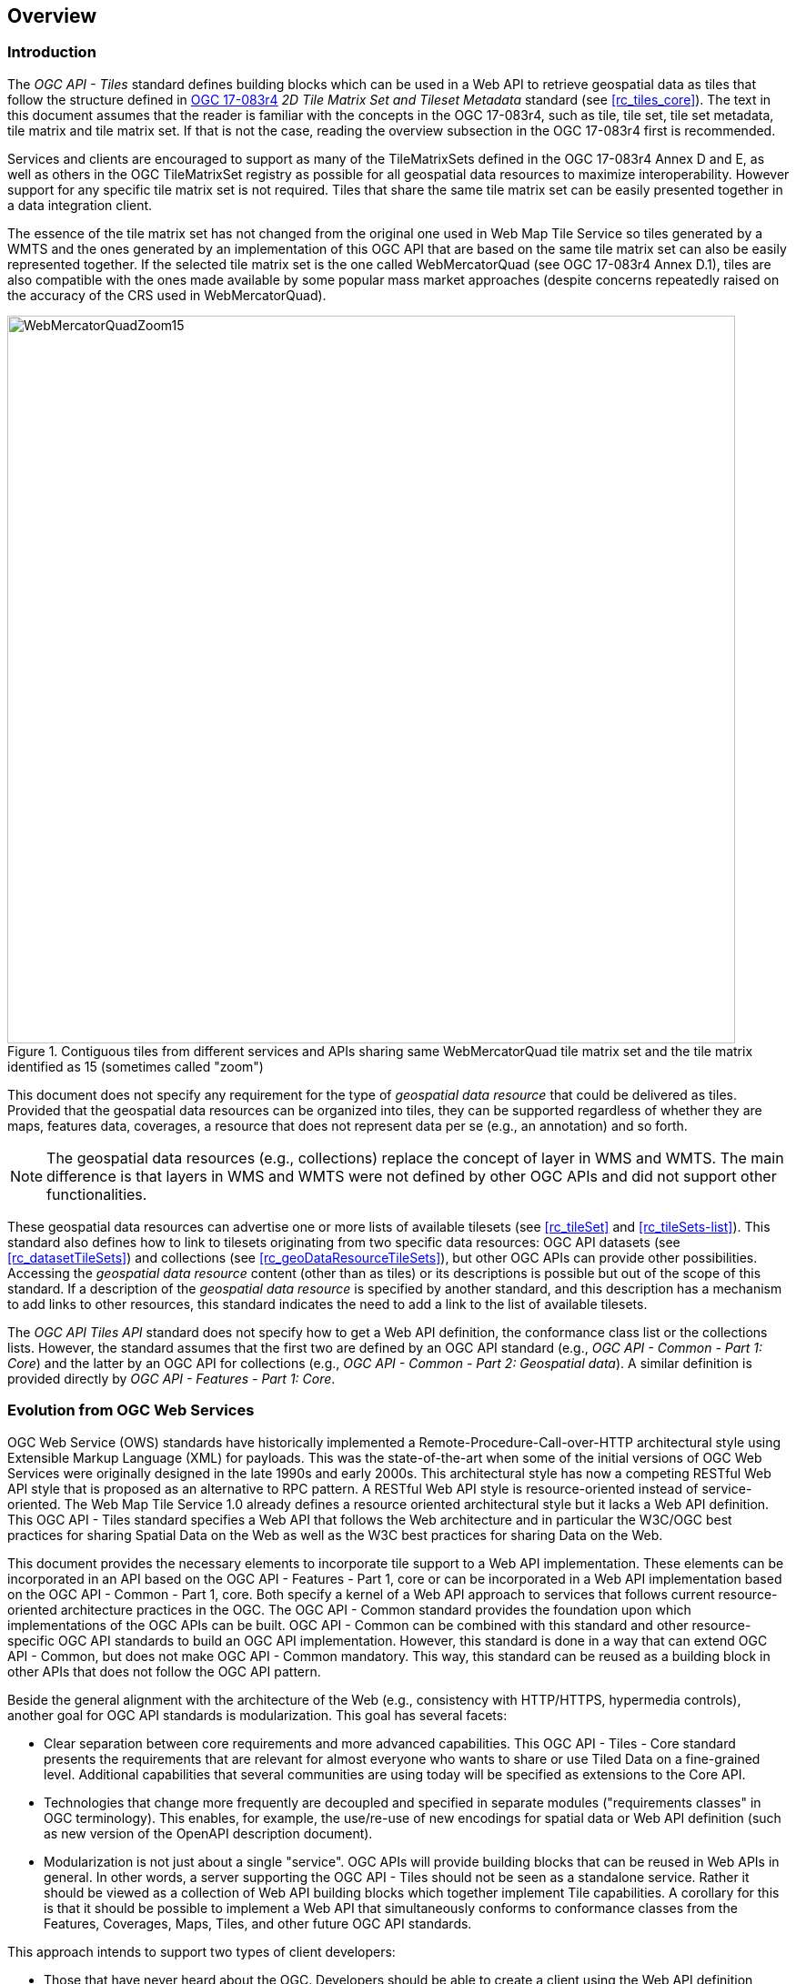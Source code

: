 [[overview]]
== Overview

=== Introduction

The _OGC API - Tiles_ standard defines building blocks which can be used in a Web API to retrieve geospatial data as tiles that follow the structure defined in https://docs.ogc.org/is/17-083r4/17-083r4.html[OGC 17-083r4] _2D Tile Matrix Set and Tileset Metadata_ standard (see <<rc_tiles_core>>). The text in this document assumes that the reader is familiar with the concepts in the OGC 17-083r4, such as tile, tile set, tile set metadata, tile matrix and tile matrix set. If that is not the case, reading the overview subsection in the OGC 17-083r4 first is recommended.

Services and clients are encouraged to support as many of the TileMatrixSets defined in the OGC 17-083r4 Annex D and E, as well as others in the OGC TileMatrixSet registry as possible for all geospatial data resources to maximize interoperability.
However support for any specific tile matrix set is not required.
Tiles that share the same tile matrix set can be easily presented together in a data integration client.

The essence of the tile matrix set has not changed from the original one used in Web Map Tile Service so tiles generated by a WMTS and the ones generated by an implementation of this OGC API that are based on the same tile matrix set can also be easily represented together. If the selected tile matrix set is the one called WebMercatorQuad (see OGC 17-083r4 Annex D.1), tiles are also compatible with the ones made available by some popular mass market approaches (despite concerns repeatedly raised on the accuracy of the CRS used in WebMercatorQuad).

[#img_WebMercatorQuadZoom15,reftext='{figure-caption} {counter:figure-num}']
.Contiguous tiles from different services and APIs sharing same WebMercatorQuad tile matrix set and the tile matrix identified as 15 (sometimes called "zoom")
image::images/WebMercatorQuadZoom15.png[width=800,align="center"]

This document does not specify any requirement for the type of _geospatial data resource_ that could be delivered as tiles.
Provided that the geospatial data resources can be organized into tiles, they can be supported regardless of whether they are maps, features data,
coverages, a resource that does not represent data per se (e.g., an annotation) and so forth.

NOTE: The geospatial data resources (e.g., collections) replace the concept of layer in WMS and WMTS. The main difference is that layers in WMS and WMTS were not defined by other OGC APIs and did not support other functionalities.

These geospatial data resources can advertise one or more lists of available tilesets (see <<rc_tileSet>> and <<rc_tileSets-list>>).
This standard also defines how to link to tilesets originating from two specific data resources:
OGC API datasets (see <<rc_datasetTileSets>>) and collections (see <<rc_geoDataResourceTileSets>>), but other OGC APIs can provide other possibilities.
Accessing the _geospatial data resource_ content (other than as tiles) or its descriptions is possible but out of the scope of this standard.
If a description of the _geospatial data resource_ is specified by another standard, and this description has a mechanism to add links to other resources, this standard indicates the need to add a link to the list of available tilesets.

The _OGC API Tiles API_ standard does not specify how to get a Web API definition, the conformance class list or the collections lists.
However, the standard assumes that the first two are defined by an OGC API standard (e.g., _OGC API - Common - Part 1: Core_) and the latter by an
OGC API for collections (e.g., _OGC API - Common - Part 2: Geospatial data_). A similar definition is provided directly by _OGC API - Features - Part 1: Core_.

=== Evolution from OGC Web Services

OGC Web Service (OWS) standards have historically implemented a Remote-Procedure-Call-over-HTTP architectural style using Extensible Markup Language (XML) for payloads. This was the state-of-the-art when some of the initial versions of OGC Web Services were originally designed in the late 1990s and early 2000s. This architectural style has now a competing RESTful Web API style that is proposed as an alternative to RPC pattern. A RESTful Web API style is resource-oriented instead of service-oriented. The Web Map Tile Service 1.0 already defines a resource oriented architectural style but it lacks a Web API definition. This OGC API - Tiles standard specifies a Web API that follows the Web architecture and in particular the W3C/OGC best practices for sharing Spatial Data on the Web as well as the W3C best practices for sharing Data on the Web.

This document provides the necessary elements to incorporate tile support to a Web API implementation. These elements can be incorporated in an API based on the OGC API - Features - Part 1, core or can be incorporated in a Web API implementation based on the OGC API - Common - Part 1, core. Both specify a kernel of a Web API approach to services that follows current resource-oriented architecture practices in the OGC. The OGC API - Common standard provides the foundation upon which implementations of the OGC APIs can be built. OGC API - Common can be combined with this standard and other resource-specific OGC API standards to build an OGC API implementation. However, this standard is done in a way that can extend OGC API - Common, but does not make OGC API - Common mandatory. This way, this standard can be reused as a building block in other APIs that does not follow the OGC API pattern.

Beside the general alignment with the architecture of the Web (e.g., consistency with HTTP/HTTPS, hypermedia controls), another goal for OGC API standards is modularization. This goal has several facets:

* Clear separation between core requirements and more advanced capabilities. This OGC API - Tiles - Core standard presents the requirements that are relevant for almost everyone who wants to share or use Tiled Data on a fine-grained level. Additional capabilities that several communities are using today will be specified as extensions to the Core API.
* Technologies that change more frequently are decoupled and specified in separate modules ("requirements classes" in OGC terminology). This enables, for example, the use/re-use of new encodings for spatial data or Web API definition (such as new version of the OpenAPI description document).
* Modularization is not just about a single "service". OGC APIs will provide building blocks that can be reused in Web APIs in general. In other words, a server supporting the OGC API - Tiles should not be seen as a standalone service. Rather it should be viewed as a collection of Web API building blocks which together implement Tile capabilities. A corollary for this is that it should be possible to implement a Web API that simultaneously conforms to conformance classes from the Features, Coverages, Maps, Tiles, and other future OGC API standards.

This approach intends to support two types of client developers:

* Those that have never heard about the OGC. Developers should be able to create a client using the Web API definition without the need to adopt a specific OGC approach (they no longer need to read how to implement a GetCapabilities, allowing them to focus on the geospatial aspects).
* Those that want to write a "generic" client that can access OGC APIs. In other words, they are not specific for a particular Web API.

As a result of following a RESTful approach, OGC API implementations are not backwards compatible with OWS implementations per se. However, a design goal is to define OGC APIs in a way that an OGC API interface can be mapped to an OWS implementation (where appropriate). OGC APIs are intended to be simpler and more modern, but still an evolution from the previous versions and their implementations making the transition easy (e.g. by initially implementing facades in front of the current OWS services).

=== Relationship to other OGC API standards

The OGC WMS and WMTS share the concept of a map and the capability to create and distribute maps at a limited resolution and size.
In WMS, the number of rows and columns that a map should have can be selected by the user within limits, and in WMTS the number of rows and columns of the tile is predefined in the tile matrix.

With time, the concept of a tile, initially used for _map tiles_ has been generalized to other data models such as feature data (some vendors use the expression _vector tiles_)
and even to coverage data or processes that can be parallelized dividing the space in tiles.
This standard presents an approach to tiles that can be applied to almost every resource type that returns geospatial data.
If applied in conjunction with the OGC API - Features standard and on top of a feature collection, the expected result is tiled feature data.
If applied in conjunction with the OGC API - Maps standard and on top of a collection that is transformed into a map by applying a style,
the result should be map tiles (usually in PNG or JPEG format).

This standard can be referenced by other standards providing resources that that can be offered as tiles. For example:

* _OGC API - Maps_ specifies the link relation types to access map tilesets from a dataset or collection.
* _OGC API - Styles_ defines paths to list available styles from which tilesets can also be accessed.
* _OGC API - Coverages_ specifies the link relation types and specifics of retrieving coverage tiles.
* _OGC API - Processes - Part 3: Workflows and Chaining_ provides a mechanism to trigger localized processing workflows as a result of retrieving tiles (for a specific area and resolution of interest).

This document is the first part of a series of _OGC API - Tiles_ "parts" that use the core and extensions model.
It is foreseen that future parts will specify other extensions, such as how to get information of a point in a tile and how to retrieve multiple tiles in a single request.
Other standards or extensions of standards may also provide mechanisms (e.g., additional query parameters) to deal with additional dimensions such as elevation, or more advanced temporal capabilities than what is defined in this standard's _datetime_ conformance class.

=== Using this standard independently

Although this standard is designed as a building block that can be leveraged by other standards adding precisions about specific types of data available as tiles
(e.g., _OGC API - Maps_ and _OGC API - Coverages_), the conformance classes defined in this document are still concrete enough to make it possible to distribute
and request various types of tiled data, including coverages, vector features and maps, by relying strictly on the content herein and in the
2D Tile Matrix Set and Tileset metadata 2.0 standard.

As informative guidance on how this can be achieved, implementations should consider the following aspects.

==== Description of the domain

Three different mechanisms are defined by this standard to describe the domain of the tiles, including spatiotemporal axes as well as additional dimensions.

With the _Geodata Tilesets List_ conformance class, the collection description inherited from _OGC API - Common - Part 2_ contains an `extent` property that can
describe both the spatial and temporal domain of the data. In addition, the _Unified Additional Dimensions_ common building block, used in the
example OpenAPI definition, further specifies that additional dimensions shall be described in a similar way to the temporal dimension.
An extra `grid` property in the example OpenAPI definition also allows to specify the resolution and the number of cells (for data organized as a regular grid) or
a list of coordinates (for data organized as an irregular grid) along each dimension.

With the _TileSet_ conformance class, the tile set metadata allows to specify a spatial bounding box for tiles as a whole, as well as for each individual
collections of geospatial data represented or contained within the tiles (the _layers_). The resolution of these layers can also be specified by including
the minimum and maximum cell size and equivalent scale denominators. The informative Annex J of the 2D Tile Matrix Set and Tileset metadata 2.0 standard
further extends this capability to describe the domainset by enhancing the schema to include bounds and resolution for additional dimensions, also able to handle
the particularity of unequal temporal units. The annex also includes provisions to describe tile matrix sets featuring additional dimensions which not only
extend in other dimensions, but can also define divisions and downsampling of these additional dimensions for lower resolution tile matrices.

In addition to describing the bounds of the tileset dimensions, the _TileSet_ conformance class also allows to specify limits in terms of identifiers for
the minimum and maximum tile matrices, tile rows, and tile columns for which data is available.

==== Description of the observed or measured properties

With the _TileSet_ conformance class, the tile set metadata allows to specify a the measured or observed properties for each
collections of geospatial data represented or contained within the tiles (the _layers_). For each of these properties, a JSON schema and semantic information
can be described. This can be used to describe properties for feature collections or the range type of coverages.

==== Available formats and tile response expectations

This standard defines six conformance classes for specific encodings to encode different types of tiled data.
Additional encodings can be supported using HTTP content negotiation, following conventions specific to those encodings while falling back to the closest
encoding defined in these conformance classes (e.g., using the GeoTIFF and netCDF conformance class as a model for other coverage data, the JPG and PNG classes
for other map tiles encodings, and the Mapbox Vector Tiles or GeoJSON for other vector tiles encodings).
The informative Annex J of the 2D Tile Matrix Set and Tileset metadata standard also describes a mechanism that can be used to deliver and access 3D content
using this standard, including 3D models either batched as a single mesh, or as points vector tiles referencing shared 3D models.

==== Limitations

Although this standard can be used by itself, other OGC API standards or draft specifications may provide additional capabilities and specify additional
normative requirements describing how to retrieve specific types of tiled content, or allowing to describe in greater detail the domain or the observed or
measured properties within the tiled data. Conforming to these standards as well may enable greater interoperability.
For example, for map tiles, this standard does not define how a client requests a specific background color or whether tiles should be opaque or transparent.

=== How to approach an OGC API
There are at least two ways to approach an OGC API.

* Read the landing page, look for links, follow them and discover new links until the desired resource is found
* Read a Web API definition document that will specify a list of paths and path templates to resources.

For the first approach, many resources in the Web API include links with _rel_ properties to know the reason and purpose for this relation. The following figure illustrates the resources as ellipses and the links as arrows with the link _rel_ as a label.

[#img_relMapTiles,reftext='{figure-caption} {counter:figure-num}']
.Resources and relations to them via links
image::images/relMapTiles.png[width=800,align="center"]

For the second approach, implementations should consider the <<rc_oas30_definition>> which specifies the use of _operationID_ suffixes, providing a mechanism to associate API paths with the requirements class that they implement.

There is yet a third way to approach an OGC API that relies on assuming a set of predefined paths and path templates.
These predefined paths are used in many examples in this document and are presented together in <<table_resources>>.
It is expected that many implementations of this Standard will provide a Web API definition document (e.g. OpenAPI) using this set of predefined paths and path templates to get necessary resources directly.
All this could mislead the reader into getting the false impression that the predefined paths are enforced.
Therefore, building a client that is assuming a predefined set of paths is risky.
However, it is expected that many API implementations will actually follow the predefined set of paths and the client using this approach could be successful in many occasions.
Again, be aware that these paths are not required by this Standard.

[#table_resources,reftext='{table-caption} {counter:table-num}']
.Overview of resources and common direct links that can be used to define an OGC API - Tiles implementation
[cols="33,66",options="header"]
!===
|Resource name                                             |Common path
|Landing page^4^                                           |`{datasetRoot}/`
|Conformance declaration^4^                                |`{datasetRoot}/conformance`
|Tiling Schemes^6^                                         |`{datasetRoot}/tileMatrixSets`
|Tiling Scheme^6^ (tile matrix set^2^)                     |`{datasetRoot}/tileMatrixSets/{tileMatrixSetId}`
2+|*_Dataset Tiles_*{set:cellbgcolor:#EEEEEE}
2+|_Dataset Feature Tiles_^3^{set:cellbgcolor:#EEEEEE}
|Dataset tileset list^1,2^ {set:cellbgcolor:#FFFFFF}       |`{datasetRoot}/tiles`
|Dataset tileset metadata^1,2^ (in one tile matrix set^2^) |`{datasetRoot}/tiles/{tileMatrixSetId}`
|Dataset feature tile^1,3^                                 |`{datasetRoot}/tiles/{tileMatrixSetId}/{tileMatrix}/{tileRow}/{tileCol}`
2+|_Dataset Map tiles_{set:cellbgcolor:#EEEEEE}
|Map tileset list^2^ (geospatial resources^1^){set:cellbgcolor:#FFFFFF}             |`{datasetRoot}/map/tiles`
|Map tileset metadata^2^ (geospatial resources^1^)         |`{datasetRoot}/map/tiles/{tileMatrixSetId}`
|Map tile^1^                                               |`{datasetRoot}/map/tiles/{tileMatrixSetId}/{tileMatrix}/{tileRow}/{tileCol}`
2+|*_Geospatial data collections_*^5^{set:cellbgcolor:#EEEEEE}
|Collections^5^{set:cellbgcolor:#FFFFFF}                   |`{datasetRoot}/collections`
|Collection^5^                                             |`{datasetRoot}/collections/{collectionId}`
2+|_Collection Feature Tiles_^3^{set:cellbgcolor:#EEEEEE}
|Feature tileset list^2^{set:cellbgcolor:#FFFFFF}          |`{datasetRoot}/collections/{collectionId}/tiles`
|Feature tileset metadata^2^                               |`{datasetRoot}/collections/{collectionId}/tiles/{tileMatrixSetId}`
|Feature tile^3^                                           |`{datasetRoot}/collections/{collectionId}/tiles/{tileMatrixSetId}/{tileMatrix}/{tileRow}/{tileCol}`
2+|_Collection Map tiles_{set:cellbgcolor:#EEEEEE}
|Map tileset list^2^{set:cellbgcolor:#FFFFFF}              |`{datasetRoot}/collections/{collectionId}/map/tiles`
|Map tileset metadata^2^                                   |`{datasetRoot}/collections/{collectionId}/map/tiles/{tileMatrixSetId}`
|Map tile                                                  |`{datasetRoot}/collections/{collectionId}/map/tiles/{tileMatrixSetId}/{tileMatrix}/{tileRow}/{tileCol}`
2+|_Coverage tiles_{set:cellbgcolor:#EEEEEE}
|Coverage tileset list^2^{set:cellbgcolor:#FFFFFF}         |`{datasetRoot}/collections/{collectionId}/coverage/tiles`
|Coverage tileset metadata^2^                              |`{datasetRoot}/collections/{collectionId}/coverage/tiles/{tileMatrixSetId}`
|Coverage tile                                             |`{datasetRoot}/collections/{collectionId}/coverage/tiles/{tileMatrixSetId}/{tileMatrix}/{tileRow}/{tileCol}`
2+|^1^ From the whole dataset or one or more geospatial resources or collections

^2^ Specified in the _Two Dimensional Tile Matrix Set and Tileset Metadata_ standard

^3^ Some vendors use the expression _vector tiles_

^4^ Specified in the _OGC API - Common Part 1: Core_ standard

^5^ Specified in the _OGC API - Common Part 2: Geospatial data_ standard

^6^ Recommended but not required by the core of this standard
!===

NOTE: Despite the fact that full path and full path templates in the previous table are used in many implementations of the OGC API - Tiles standard, these exact paths are ONLY examples and are NOT required by this standard. Other paths are possible if correctly described in by the Web API definition document and/or the links between resources. However, the _TileSets list_ conformance class does require that paths listing tilesets end with `.../tiles`.

NOTE: The use of a `{tileMatrixSetId}` URI template variable is not required by this Standard. However, the <<per_core_tc-tilematrixset-definition,_TileMatrixSet definition_ permission>> proposes to make all tileset paths homogeneous by using it. A `{tileMatrixSetId}` template variable must NOT be used in templated links of the tileset metadata as defined in <<rc_tileSet>>.

=== Why we call them "tiles"
The word tile is traditionally used to refer to a thin, flat or convex slab of hard material such as baked clay or plastic, laid in rows to cover walls, floors, and roofs. In here, we are using the same approach to cover the viewport of a computer screen with tiles representing parts of the world (geospatial features). Actually, some examples of traditional tilesets representing geospatial features can also be found. They are tilesets with only one available tilematrix.

[#img_LisbonDiscoveryMoumentFloor,reftext='{figure-caption} {counter:figure-num}']
.Tiles in the floor of the monument of discovery in Lisbon, Portugal. (Lee Cannon April 2010, CC-BY-SA, https://www.flickr.com/photos/leecannon/5127274297)
image::images/LisbonDiscoveryMoumentFloor.jpg[width=800,align="center"]

[#img_PragaAirportTerminal2,reftext='{figure-caption} {counter:figure-num}']
.Tiles in the floor of the terminal 2 of the Prague Airport, Czech Republic. (Joan Masó, September 2022, CC0)
image::images/PragaAirportTerminal2.jpg[width=800,align="center"]
